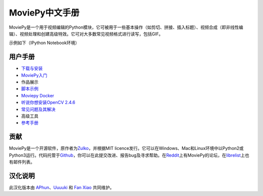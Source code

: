 .. moviepy-cn documentation master file, created by
   sphinx-quickstart on Sat Nov 17 15:10:46 2018.
   You can adapt this file completely to your liking, but it should at least
   contain the root `toctree` directive.

MoviePy中文手册
==========

MoviePy是一个用于视频编辑的Python模块，它可被用于一些基本操作（如剪切、拼接、插入标题）、视频合成（即非线性编辑）、视频处理和创建高级特效。它可对大多数常见视频格式进行读写，包括GIF。

示例如下（IPython Notebook环境） |image0|

用户手册
--------

-  `下载与安装`_
-  `MoviePy入门`_
-  作品展示
-  `脚本示例`_
-  `Moviepy Docker`_
-  `听说你想安装OpenCV 2.4.6`_
-  `常见问题及其解决`_
-  高级工具
-  `参考手册`_

贡献
----

MoviePy是一个开源软件，原作者为\ `Zulko`_\ ，并根据MIT
licence发行。它可以在Windows、Mac和Linux环境中以Python2或Python3运行。代码托管于\ `Github`_\ ，你可以在此提交改进、报告bug及寻求帮助。在\ `Reddit`_\ 上有MoviePy的论坛，在\ `librelist`_\ 上也有邮件列表。

汉化说明
--------

此汉化版本由 `APhun`_\ 、\ `Uuuuki`_ 和 `Fan Xiao`_ 共同维护。

.. _下载与安装: https://github.com/APhun/moviepy-cn/tree/master/1_下载与安装
.. _MoviePy入门: https://github.com/APhun/moviepy-cn/tree/master/2_MoviePy入门
.. _脚本示例: https://github.com/APhun/moviepy-cn/tree/master/4_脚本示例
.. _Moviepy Docker: https://github.com/APhun/moviepy-cn/tree/master/5_MoviePy%20Docker
.. _听说你想安装OpenCV 2.4.6: https://github.com/APhun/moviepy-cn/tree/master/6_%E5%90%AC%E8%AF%B4%E4%BD%A0%E6%83%B3%E5%AE%89%E8%A3%85OpenCV%202.4.6
.. _常见问题及其解决: https://github.com/APhun/moviepy-cn/tree/master/7_%E5%B8%B8%E8%A7%81%E9%97%AE%E9%A2%98%E5%8F%8A%E5%85%B6%E8%A7%A3%E5%86%B3
.. _参考手册: https://github.com/APhun/moviepy-cn/tree/master/9_%E5%8F%82%E8%80%83%E6%89%8B%E5%86%8C
.. _Zulko: https://github.com/Zulko
.. _Github: https://github.com/Zulko/moviepy
.. _Reddit: https://www.reddit.com/r/moviepy/
.. _librelist: moviepy%40librelist.com
.. _APhun: https://github.com/APhun
.. _Uuuuki: https://github.com/Uuuuki
.. _Fan Xiao: https://github.com/fani1996

.. |image0| image:: http://zulko.github.io/moviepy/_images/demo_preview1.jpeg